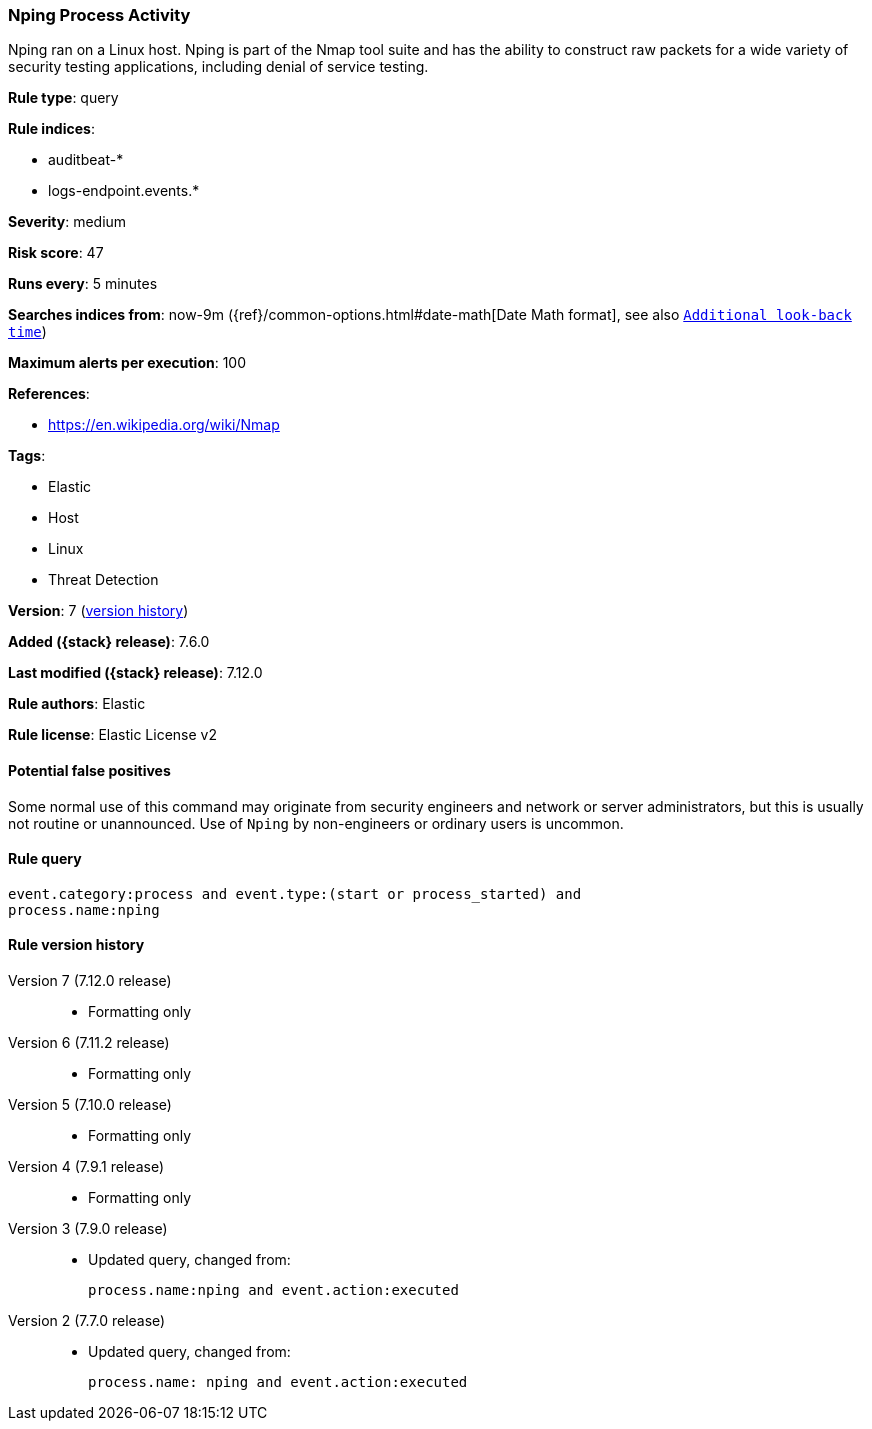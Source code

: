 [[nping-process-activity]]
=== Nping Process Activity

Nping ran on a Linux host. Nping is part of the Nmap tool suite and has the
ability to construct raw packets for a wide variety of security testing
applications, including denial of service testing.

*Rule type*: query

*Rule indices*:

* auditbeat-*
* logs-endpoint.events.*

*Severity*: medium

*Risk score*: 47

*Runs every*: 5 minutes

*Searches indices from*: now-9m ({ref}/common-options.html#date-math[Date Math format], see also <<rule-schedule, `Additional look-back time`>>)

*Maximum alerts per execution*: 100

*References*:

* https://en.wikipedia.org/wiki/Nmap

*Tags*:

* Elastic
* Host
* Linux
* Threat Detection

*Version*: 7 (<<nping-process-activity-history, version history>>)

*Added ({stack} release)*: 7.6.0

*Last modified ({stack} release)*: 7.12.0

*Rule authors*: Elastic

*Rule license*: Elastic License v2

==== Potential false positives

Some normal use of this command may originate from security engineers and network or server administrators, but this is usually not routine or unannounced. Use of `Nping` by non-engineers or ordinary users is uncommon.

==== Rule query


[source,js]
----------------------------------
event.category:process and event.type:(start or process_started) and
process.name:nping
----------------------------------


[[nping-process-activity-history]]
==== Rule version history

Version 7 (7.12.0 release)::
* Formatting only

Version 6 (7.11.2 release)::
* Formatting only

Version 5 (7.10.0 release)::
* Formatting only

Version 4 (7.9.1 release)::
* Formatting only

Version 3 (7.9.0 release)::
* Updated query, changed from:
+
[source, js]
----------------------------------
process.name:nping and event.action:executed
----------------------------------

Version 2 (7.7.0 release)::
* Updated query, changed from:
+
[source, js]
----------------------------------
process.name: nping and event.action:executed
----------------------------------

